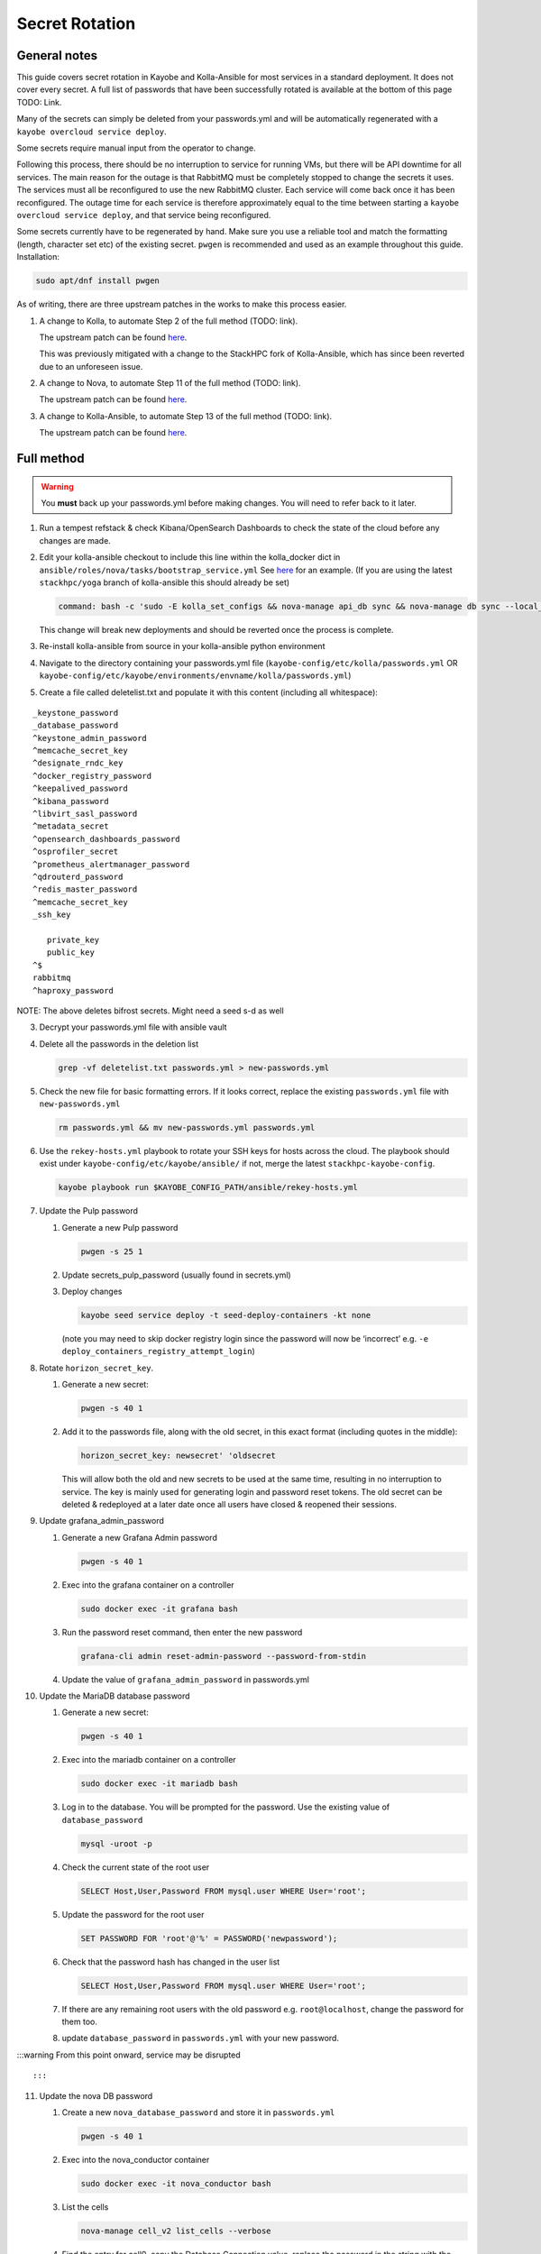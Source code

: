 ===============
Secret Rotation
===============

General notes
=============

This guide covers secret rotation in Kayobe and Kolla-Ansible for most services
in a standard deployment. It does not cover every secret. A full list of
passwords that have been successfully rotated is available at the bottom of
this page TODO: Link.

Many of the secrets can simply be deleted from your passwords.yml and will be
automatically regenerated with a ``kayobe overcloud service deploy``.

Some secrets require manual input from the operator to change.

Following this process, there should be no interruption to service for running
VMs, but there will be API downtime for all services. The main reason for the
outage is that RabbitMQ must be completely stopped to change the secrets it
uses. The services must all be reconfigured to use the new RabbitMQ cluster.
Each service will come back once it has been reconfigured. The outage time for
each service is therefore approximately equal to the time between starting a
``kayobe overcloud service deploy``, and that service being reconfigured.

Some secrets currently have to be regenerated by hand. Make sure you use a
reliable tool and match the formatting (length, character set etc) of the
existing secret. ``pwgen`` is recommended and used as an example throughout
this guide. Installation:

.. code:: bash

   sudo apt/dnf install pwgen


As of writing, there are three upstream patches in the works to make this
process easier.

1. A change to Kolla, to automate Step 2 of the full method (TODO: link).

   The upstream patch can be found `here
   <https://review.opendev.org/c/openstack/kolla/+/902057>`__. 

   This was previously mitigated with a change to the StackHPC fork of
   Kolla-Ansible, which has since been reverted due to an unforeseen issue. 

2. A change to Nova, to automate Step 11 of the full method (TODO: link).
   
   The upstream patch can be found `here
   <https://review.opendev.org/c/openstack/nova/+/903140>`__. 

3. A change to Kolla-Ansible, to automate Step 13 of the full method (TODO: link).
   
   The upstream patch can be found `here
   <https://review.opendev.org/c/openstack/kolla-ansible/+/903178>`__. 


Full method
===========

.. warning::

   You **must** back up your passwords.yml before making changes. You will need
   to refer back to it later.

1. Run a tempest refstack & check Kibana/OpenSearch Dashboards to check
   the state of the cloud before any changes are made.

2. Edit your kolla-ansible checkout to include this line within the
   kolla_docker dict in
   ``ansible/roles/nova/tasks/bootstrap_service.yml`` See
   `here <https://github.com/stackhpc/kolla-ansible/pull/496/commits/9da473a63414493517da668075b8c958fec56e96>`__
   for an example. (If you are using the latest ``stackhpc/yoga`` branch
   of kolla-ansible this should already be set)

   .. code:: bash

          command: bash -c 'sudo -E kolla_set_configs && nova-manage api_db sync && nova-manage db sync --local_cell'
   
   This change will break new deployments and should be reverted once the process is complete.

3. Re-install kolla-ansible from source in your kolla-ansible python
   environment

4. Navigate to the directory containing your passwords.yml file
   (``kayobe-config/etc/kolla/passwords.yml`` OR
   ``kayobe-config/etc/kayobe/environments/envname/kolla/passwords.yml``)

5. Create a file called deletelist.txt and populate it with this content
   (including all whitespace):

::

   _keystone_password
   _database_password
   ^keystone_admin_password
   ^memcache_secret_key
   ^designate_rndc_key
   ^docker_registry_password
   ^keepalived_password
   ^kibana_password
   ^libvirt_sasl_password
   ^metadata_secret
   ^opensearch_dashboards_password
   ^osprofiler_secret
   ^prometheus_alertmanager_password
   ^qdrouterd_password
   ^redis_master_password
   ^memcache_secret_key
   _ssh_key
       
      private_key
      public_key
   ^$
   rabbitmq
   ^haproxy_password

NOTE: The above deletes bifrost secrets. Might need a seed s-d as well

3.  Decrypt your passwords.yml file with ansible vault

4.  Delete all the passwords in the deletion list

    .. code:: bash

       grep -vf deletelist.txt passwords.yml > new-passwords.yml

5.  Check the new file for basic formatting errors. If it looks correct,
    replace the existing ``passwords.yml`` file with
    ``new-passwords.yml``

    .. code:: bash

       rm passwords.yml && mv new-passwords.yml passwords.yml

6.  Use the ``rekey-hosts.yml`` playbook to rotate your SSH keys for
    hosts across the cloud. The playbook should exist under
    ``kayobe-config/etc/kayobe/ansible/`` if not, merge the latest
    ``stackhpc-kayobe-config``.

    .. code:: bash

       kayobe playbook run $KAYOBE_CONFIG_PATH/ansible/rekey-hosts.yml

7.  Update the Pulp password

    1. Generate a new Pulp password

       .. code:: bash

          pwgen -s 25 1

    2. Update secrets_pulp_password (usually found in secrets.yml)

    3. Deploy changes

       .. code:: bash

          kayobe seed service deploy -t seed-deploy-containers -kt none 

       (note you may need to skip docker registry login since the
       password will now be ‘incorrect’ e.g. ``-e``
       ``deploy_containers_registry_attempt_login``)

8.  Rotate ``horizon_secret_key``.

    1. Generate a new secret:

       .. code:: bash

          pwgen -s 40 1

    2. Add it to the passwords file, along with the old secret, in this
       exact format (including quotes in the middle):

       .. code:: bash

          horizon_secret_key: newsecret' 'oldsecret

       This will allow both the old and new secrets to be used at the
       same time, resulting in no interruption to service. The key is
       mainly used for generating login and password reset tokens. The
       old secret can be deleted & redeployed at a later date once all
       users have closed & reopened their sessions.

9.  Update grafana_admin_password

    1. Generate a new Grafana Admin password

       .. code:: bash

          pwgen -s 40 1

    2. Exec into the grafana container on a controller

       .. code:: bash

          sudo docker exec -it grafana bash

    3. Run the password reset command, then enter the new password

       .. code:: bash

          grafana-cli admin reset-admin-password --password-from-stdin

    4. Update the value of ``grafana_admin_password`` in passwords.yml

10. Update the MariaDB database password

    1. Generate a new secret:

       .. code:: bash

          pwgen -s 40 1

    2. Exec into the mariadb container on a controller

       .. code:: bash

          sudo docker exec -it mariadb bash

    3. Log in to the database. You will be prompted for the password.
       Use the existing value of ``database_password``

       .. code:: bash

          mysql -uroot -p

    4. Check the current state of the root user

       .. code:: bash

          SELECT Host,User,Password FROM mysql.user WHERE User='root';

    5. Update the password for the root user

       .. code:: bash

          SET PASSWORD FOR 'root'@'%' = PASSWORD('newpassword');

    6. Check that the password hash has changed in the user list

       .. code:: bash

          SELECT Host,User,Password FROM mysql.user WHERE User='root';

    7. If there are any remaining root users with the old password
       e.g. ``root@localhost``, change the password for them too.

    8. update ``database_password`` in ``passwords.yml`` with your new
       password.

:::warning From this point onward, service may be disrupted

::

   :::

11. Update the nova DB password

    1. Create a new ``nova_database_password`` and store it in
       ``passwords.yml``

       .. code:: bash

          pwgen -s 40 1

    2. Exec into the nova_conductor container

       .. code:: bash

          sudo docker exec -it nova_conductor bash

    3. List the cells

       .. code:: bash

          nova-manage cell_v2 list_cells --verbose

    4. Find the entry for cell0, copy the Database Connection value,
       replace the password in the string with the new value, and update
       it with the following command:

       .. code:: bash

          nova-manage cell_v2 update_cell --cell_uuid 00000000-0000-0000-0000-000000000000 --database_connection "CONNECTION WITH NEW PASSWORD HERE" --transport-url "none:///"

       (If the ``cell_uuid`` for cell0 is not
       ``00000000-0000-0000-0000-000000000000``, change the above
       command accordingly)

12. Re-encrypt your ``passwords.yml`` file

13. Delete the service users in keystone. The exact users will depend on
    the deployment. Multinode example:

:::warning This will immediately cause an API outage

::

   Alt: Cherry pick this patch: <https://review.opendev.org/c/openstack/kolla-ansible/+/903178>

   :::

   ```bash
   openstack user delete glance cinder placement nova neutron heat magnum magnum_trustee_domain_admin barbican designate
   ```

14. Stop services

    .. code:: bash

       kayobe playbook run $KAYOBE_CONFIG_PATH/ansible/stop-openstack-services.yml

15. Nuke RabbitMQ

    .. code:: bash

       kayobe overcloud host command run -l controllers --become --command "docker stop rabbitmq && docker rm rabbitmq && docker volume rm rabbitmq"

16. Reconfigure overcloud services to push changes

:::warning VMs should continue running, but connections to them will
likely be disrupted when neutron is redeployed

::

   :::

   ```bash
   kayobe overcloud service deploy
   ```

17. Flush the memcached data on all controllers (any old data will now
    be inaccessible)

    1. Install telnet (on one of the controllers)

       .. code:: bash

          sudo apt -y install telnet

    2. Check the config for the ip and port used by memcache (on every
       controller)

       .. code:: bash

          sudo grep command /etc/kolla/memcached/config.json

       The IP and port will be printed after ``-l`` and ``-p``
       respectively.

    3. For each controller start a telnet session, clear all data, then
       exit

       .. code:: bash

          telnet <ip> <port>
          flush_all
          quit

18. Manually update heat_domain_admin_password

    1. TODO: Instructions

19. Re-run tempest to make sure everything has come back

20. Inform other users of the steps they’ll need to take now that the
    secrets have been rotated:

    1. SSH keys have been rotated, so the new key will have to be
       distributed if individual user accounts are used
    2. A PR with the new passwords will need to be merged in to the main
       config branch (REMEMBER TO RE-ENCRYPT PASSWORDS.YML BEFORE
       COMMITING)
    3. Any existing openrc files generated by Kolla Ansible will need to
       be re-generated or edited to use the new Kolla admin password.

21. At some point in the future (approx 1 week), remove the old horizon
    secret key from ``passwords.yml`` and reconfigure horizon.

Future improvements
-------------------

-  ☐ Regenerate passwords that we think we aren’t using, in case they
   are actually being used
-  ☐ Add the new database_password to passwords.yml before changing it,
   in case it gets lost
-  ☐ Stop services before deleting users? (Except for keystone) or allow
   setting update_password in kolla-ansible
-  ☒ At the end of the procedure write down what others need to do to
   use the new passwords
-  ☐ Can we get kolla-ansible to generate all/more of the passwords and
   reduce the reliance on pwgen?
-  ☐ Add a step to remove the old horizon_secret_key and redeploy
   horizon at some point after the rotation

Full password list
-------------------

::

   aodh_database_password
   aodh_keystone_password
   blazar_database_password
   blazar_keystone_password
   caso_keystone_password
   ceilometer_database_password
   ceilometer_keystone_password
   cinder_database_password
   cinder_keystone_password
   barbican_database_password
   barbican_keystone_password
   cloudkitty_database_password
   cloudkitty_keystone_password
   congress_database_password
   congress_keystone_password
   cyborg_database_password
   cyborg_keystone_password
   designate_database_password
   designate_keystone_password
   freezer_database_password
   freezer_keystone_password
   glance_database_password
   glance_keystone_password
   gnocchi_database_password
   gnocchi_keystone_password
   heat_database_password
   heat_keystone_password
   horizon_database_password
   ironic_database_password
   ironic_inspector_database_password
   ironic_inspector_keystone_password
   ironic_keystone_password
   karbor_database_password
   karbor_keystone_password
   keystone_database_password Check this one
   magnum_database_password
   manila_database_password
   mariadb_backup_database_password
   masakari_database_password
   mistral_database_password
   monasca_database_password
   murano_database_password
   neutron_database_password
   nova_api_database_password
   nova_database_password
   octavia_database_password
   panko_database_password
   placement_database_password
   prometheus_mysql_exporter_database_password
   qinling_database_password
   rally_database_password
   sahara_database_password
   senlin_database_password
   solum_database_password
   tacker_database_password
   trove_database_password
   vitrage_database_password
   watcher_database_password
   zun_database_password
   keystone_admin_password
   kuryr_keystone_password
   magnum_keystone_password
   manila_keystone_password
   masakari_keystone_password
   mistral_keystone_password
   monasca_keystone_password
   murano_keystone_password
   neutron_keystone_password
   nova_keystone_password
   octavia_keystone_password
   panko_keystone_password
   rabbitmq_cluster_cookie
   rabbitmq_monitoring_password
   rabbitmq_password
   database_password
   heat_domain_admin_password
   horizon_secret_key
   placement_keystone_password
   qinling_keystone_password
   sahara_keystone_password
   searchlight_keystone_password
   senlin_keystone_password
   solum_keystone_password
   swift_keystone_password
   tacker_keystone_password
   trove_keystone_password
   vitrage_keystone_password
   watcher_keystone_password
   zun_keystone_password
   ceph_rgw_keystone_password
   designate_rndc_key
   keepalived_password
   kibana_password
   libvirt_sasl_password
   metadata_secret
   opensearch_dashboards_password
   osprofiler_secret
   prometheus_alertmanager_password
   qdrouterd_password
   grafana_admin_password
   docker_registry_password
   secrets_pulp_password
   redis_master_password
   keystone_ssh_key
      private_key
      public_key
   neutron_ssh_key
      private_key
      public_key
   nova_ssh_key
      private_key
      public_key
   octavia_amp_ssh_key
      private_key
      public_key
   bifrost_ssh_key
      private_key
      public_key


